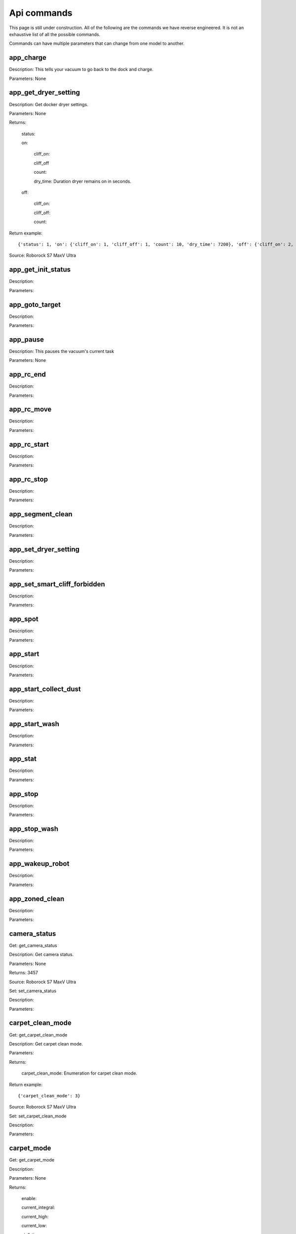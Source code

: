 Api commands
============
This page is still under construction. All of the following are the commands we have reverse engineered. It is not an exhaustive list of all the possible commands.

Commands can have multiple parameters that can change from one model to another.

app_charge
----------

Description: This tells your vacuum to go back to the dock and charge.

Parameters: None


app_get_dryer_setting
---------------------

Description: Get docker dryer settings.

Parameters: None

Returns:

    status:

    on:

        cliff_on:

        cliff_off

        count:

        dry_time: Duration dryer remains on in seconds.

    off:
    
        cliff_on:

        cliff_off:

        count:

Return example::

    {'status': 1, 'on': {'cliff_on': 1, 'cliff_off': 1, 'count': 10, 'dry_time': 7200}, 'off': {'cliff_on': 2, 'cliff_off': 1, 'count': 10}}

Source: Roborock S7 MaxV Ultra

app_get_init_status
-------------------

Description:

Parameters:


app_goto_target
---------------

Description:

Parameters:


app_pause
---------

Description: This pauses the vacuum's current task

Parameters: None


app_rc_end
----------

Description:

Parameters:


app_rc_move
-----------

Description:

Parameters:


app_rc_start
------------

Description:

Parameters:


app_rc_stop
-----------

Description:

Parameters:


app_segment_clean
-----------------

Description:

Parameters:


app_set_dryer_setting
---------------------

Description:

Parameters:


app_set_smart_cliff_forbidden
-----------------------------

Description:

Parameters:


app_spot
--------

Description:

Parameters:


app_start
---------

Description:

Parameters:


app_start_collect_dust
----------------------

Description:

Parameters:


app_start_wash
--------------

Description:

Parameters:


app_stat
--------

Description:

Parameters:


app_stop
--------

Description:

Parameters:


app_stop_wash
-------------

Description:

Parameters:


app_wakeup_robot
----------------

Description:

Parameters:


app_zoned_clean
---------------

Description:

Parameters:


camera_status
-------------

Get: get_camera_status

Description: Get camera status.

Parameters: None

Returns: 3457

Source: Roborock S7 MaxV Ultra


Set: set_camera_status

Description:

Parameters:


carpet_clean_mode
-----------------

Get: get_carpet_clean_mode

Description: Get carpet clean mode.

Parameters:

Returns:

    carpet_clean_mode: Enumeration for carpet clean mode.

Return example::

    {'carpet_clean_mode': 3}

Source: Roborock S7 MaxV Ultra


Set: set_carpet_clean_mode

Description:

Parameters:


carpet_mode
-----------

Get: get_carpet_mode

Description:

Parameters: None

Returns:

    enable:

    current_integral:

    current_high:

    current_low:

    stall_time:

Return example::

    {'enable': 1, 'current_integral': 450, 'current_high': 500, 'current_low': 400, 'stall_time': 10}

Source: Roborock S7 MaxV Ultra


Set: set_carpet_mode

Description:

Parameters:


child_lock_status
-----------------

Get: get_child_lock_status

Description: This gets the child lock status of the device. 0 is off, 1 is on.

Parameters: None


Set: set_child_lock_status

Description: This sets the child lock status of the device.

Parameters: None


collision_avoid_status
----------------------

Get: get_collision_avoid_status

Description:

Parameters: None

Returns:

    status:

Return example::

    {'status': 1}

Source: Roborock S7 MaxV Ultra


Set: set_collision_avoid_status

Description:

Parameters:


consumable
----------

Get: get_consumable

Description: This gets the status of all of the consumables for your device.

Parameters: None

Returns:

    main_brush_work_time: This is the amount of time the main brush has been used in seconds since it was last replaced

    side_brush_work_time:  This is the amount of time the side brush has been used in seconds since it was last replaced

    filter_work_time: This is the amount of time the air filter inside the vacuum has been used in seconds since it was last replaced

    filter_element_work_time:

    sensor_dirty_time: This is the amount of time since you have cleaned the sensors on the bottom of your vacuum.

    strainer_work_times:

    dust_collection_work_times:

    cleaning_brush_work_times:



custom_mode
-----------

Get: get_custom_mode

Description:

Parameters:


Set: set_custom_mode

Description:

Parameters:


customize_clean_mode
--------------------

Get: get_customize_clean_mode

Description:

Parameters:


Set: set_customize_clean_mode

Description:

Parameters:


del_server_timer
----------------

Description:

Parameters:


dnd_timer
---------

Get: get_dnd_timer

Description: Gets the do not disturb timer

    start_hour: The hour you want dnd to start

    start_minute: The minute you want dnd to start

    end_hour: The hour you want dnd to be turned off

    end_minute: The minute you want dnd to be turned off

    enabled: If the switch is currently turned on in the app for DnD

Parameters: None


Set: set_dnd_timer

Description:

Parameters:


Close: close_dnd_timer

Description: This disables the dnd timer

Parameters: None


dnld_install_sound
------------------

Description:

Parameters:


dust_collection_mode
--------------------

Get: get_dust_collection_mode

Description:

Parameters: None

Returns:

    mode:

Return example::

    {'mode': 0}

Source: Roborock S7 MaxV Ultra


Set: set_dust_collection_mode

Description:

Parameters:


enable_log_upload
-----------------

Description:

Parameters:


end_edit_map
------------

Description:

Parameters:


find_me
-------

Description:

Parameters:


flow_led_status
---------------

Get: get_flow_led_status

Description:

Parameters:


Set: set_flow_led_status

Description:

Parameters:


get_clean_record
----------------

Description:

Parameters:


get_clean_record_map
--------------------

Description:

Parameters:


get_clean_sequence
------------------

Description:

Parameters:


get_clean_summary
-----------------

Description: Get a summary of cleaning history.

Parameters: None

Returns:

    clean_time:

    clean_area:

    clean_count:

    dust_collection_count:

    records:

Return example::

    {'clean_time': 568146, 'clean_area': 8816865000, 'clean_count': 178, 'dust_collection_count': 172, 'records': [1689740211, 1689555788, 1689259450, 1688999113, 1688852350, 1688693213, 1688692357, 1688614354, 1688613280, 1688606676, 1688325265, 1688174717, 1688149381, 1688092832, 1688001593, 1687921414, 1687890618, 1687743256, 1687655018, 1687631444]}

Source: Roborock S7 MaxV Ultra


get_current_sound
-----------------

Description:

Parameters:


get_device_ice
--------------

Description:

Parameters:


get_device_sdp
--------------

Description:

Parameters:


get_homesec_connect_status
--------------------------

Description:

Parameters:


get_map_v1
----------

Description:

Parameters:


get_mop_template_params_summary
-------------------------------

Description:

Parameters:


get_multi_map
-------------

Description:

Parameters:


get_multi_maps_list
-------------------

Description:

Parameters:


get_network_info
----------------

Description: Get the device's network information.

Parameters: None

Returns:

    ssid: SSID of the wirelness network the device is connected to.

    ip: IP address of the device.

    mac: MAC address of the device.

    bssid: BSSID of the device.

    rssi: RSSI of the device.

Return example::

    {'ssid': 'My WiFi Network', 'ip': '192.168.1.29', 'mac': 'a0:2b:47:3d:24:51', 'bssid': '18:3b:1a:23:41:3c', 'rssi': -32}

Source: Roborock S7 MaxV Ultra


get_prop
--------

Description:

Parameters:


get_room_mapping
----------------

Description:

Parameters:


get_scenes_valid_tids
---------------------

Description:

Parameters:


get_serial_number
-----------------

Description: Get serial number of the vacuum.

Parameters: None

Returns:

    serial_number: Serial number of the vacuum.

Return example::

    {'serial_number': 'B16EVD12345678'}

Source: Roborock S7 MaxV Ultra


get_sound_progress
------------------

Description:

Parameters:


get_turn_server
---------------

Description:

Parameters:


identify_furniture_status
-------------------------

Get: get_identify_furniture_status

Description:

Parameters:


Set: set_identify_furniture_status

Description:

Parameters:


identify_ground_material_status
-------------------------------

Get: get_identify_ground_material_status

Description:

Parameters:


Set: set_identify_ground_material_status

Description:

Parameters:


led_status
----------

Get: get_led_status

Description:

Parameters:


Set: set_led_status

Description:

Parameters:


load_multi_map
--------------

Description:

Parameters:


name_segment
------------

Description:

Parameters:


reset_consumable
----------------

Description:

Parameters:


resume_segment_clean
--------------------

Description:

Parameters:


resume_zoned_clean
------------------

Description:

Parameters:


retry_request
-------------

Description:

Parameters:


reunion_scenes
--------------

Description:

Parameters:


save_map
--------

Description:

Parameters:


send_ice_to_robot
-----------------

Description:

Parameters:


send_sdp_to_robot
-----------------

Description:

Parameters:


server_timer
------------

Get: get_server_timer

Description:

Parameters:


Set: set_server_timer

Description:

Parameters:


set_app_timezone
----------------

Description:

Parameters:


set_clean_motor_mode
--------------------

Description:

Parameters:


set_fds_endpoint
----------------

Description:

Parameters:


set_mop_mode
------------

Description:

Parameters:


set_scenes_segments
-------------------

Description:

Parameters:


set_scenes_zones
----------------

Description:

Parameters:


set_water_box_custom_mode
-------------------------

Description:

Parameters:


smart_wash_params
-----------------

Get: get_smart_wash_params

Description:

Parameters:


Set: set_smart_wash_params

Description:

Parameters:


sound_volume
------------

Get: get_sound_volume

Description:

Parameters:


Set: change_sound_volume

Description:

Parameters:


start_camera_preview
--------------------

Description:

Parameters:


start_edit_map
--------------

Description:

Parameters:


start_voice_chat
----------------

Description:

Parameters:


start_wash_then_charge
----------------------

Description:

Parameters:


status
------

Get: get_status

Description: Get status information of the device.

Parameters: None

Returns:
    
    msg_ver: 

    msg_seq: 

    state: 

    battery: Battery level of your device.

    clean_time: Total clean time in hours.

    clean_area: Total clean area in meters.

    error_code:

    map_reset: 

    in_cleaning:

    in_returning:

    in_fresh_state:

    lab_status:

    water_box_status:

    back_type:

    wash_phase:

    wash_ready:

    fan_power:

    dnd_enabled:

    map_status:

    is_locating:

    lock_status:

    water_box_mode: 

    water_box_carriage_status:

    mop_forbidden_enable:

    camera_status: 

    is_exploring:

    home_sec_status:

    home_sec_enable_password:

    adbumper_status:

    water_shortage_status:

    dock_type:

    dust_collection_status:

    auto_dust_collection:

    avoid_count:

    mop_mode:

    debug_mode:

    collision_avoid_status:

    switch_map_mode:

    dock_error_status:

    charge_status:

    unsave_map_reason:

    unsave_map_flag:

Return example::

    {'msg_ver': 2, 'msg_seq': 1965, 'state': 8, 'battery': 100, 'clean_time': 1976, 'clean_area': 33197500, 'error_code': 0, 'map_present': 1, 'in_cleaning': 0, 'in_returning': 0, 'in_fresh_state': 1, 'lab_status': 1, 'water_box_status': 1, 'back_type': -1, 'wash_phase': 0, 'wash_ready': 0, 'fan_power': 102, 'dnd_enabled': 0, 'map_status': 3, 'is_locating': 0, 'lock_status': 0, 'water_box_mode': 203, 'water_box_carriage_status': 1, 'mop_forbidden_enable': 1, 'camera_status': 3457, 'is_exploring': 0, 'home_sec_status': 0, 'home_sec_enable_password': 0, 'adbumper_status': [0, 0, 0], 'water_shortage_status': 0, 'dock_type': 3, 'dust_collection_status': 0, 'auto_dust_collection': 1, 'avoid_count': 141, 'mop_mode': 300, 'debug_mode': 0, 'collision_avoid_status': 1, 'switch_map_mode': 0, 'dock_error_status': 0, 'charge_status': 1, 'unsave_map_reason': 0, 'unsave_map_flag': 0}

Source: Roborock S7 MaxV Ultra


stop_camera_preview
-------------------

Description:

Parameters:


switch_water_mark
-----------------

Description:

Parameters:


test_sound_volume
-----------------

Description:

Parameters:


timezone
--------

Get: get_timezone

Description: Get the device's time zone.

Parameters: None

Returns: Time zone by the TZ identifier (e.g., America/Los_Angeles)


Set: set_timezone

Description:

Parameters:


upd_server_timer
----------------

Description:

Parameters:


valley_electricity_timer
------------------------

Get: get_valley_electricity_timer

Description:

Parameters:


Set: set_valley_electricity_timer

Description:

Parameters:


wash_towel_mode
---------------

Get: get_wash_towel_mode

Description:

Parameters: None

Returns:

    wash_mode:

Return example::

    {'wash_mode': 1}

Source: Roborock S7 MaxV Ultra


Set: set_wash_towel_mode

Description:

Parameters:
